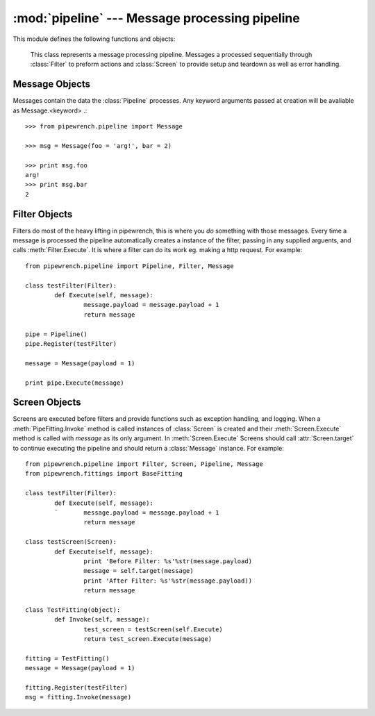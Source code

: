 :mod:`pipeline` --- Message processing pipeline
=================================================

This module defines the following functions and objects:

.. class:: Pipeline

		This class represents a message processing pipeline. Messages a processed 
		sequentially through :class:`Filter` to preform actions and :class:`Screen` 
		to provide setup and teardown as well as error handling. 
		
	.. method:: Register(filter, args=[])
	
		Registers a :class:`Filter` to the :class:`Pipeline` . Filters are executed
		in the order they are registered, with the first registered being the first 
		executed. Any other arguments passed with be passed onto to a :class:`Filter` on creation.
		This method returns the :class:`Pipeline`\ , so consecutive calls to *Register* can be 
		chained together.
		
	.. method:: Execute(message)

		Processes *message* through the pipeline, returns modified message.
		
.. class:: Filter

	.. method:: Execute(message)
	
		This function will be called by the :class:`Pipeline` when executing a Filter. 
		It is passed a :class:`Message` instance as its only argument and should return one.
		
.. class:: Screen	

	.. attribute:: target
	
		This is the function the Screen has to call to continue the pipeline.
		
	.. method:: Execute(message)
	
		This function is called when processing the Screen. Like Filters a :class:`Message` instance 
		is passed as its only argument. Screens should call :attr:`target` to continue processing 
		the pipeline and should return a :class:`Message` instance.
		
.. class:: Message(kwargs = {})

	.. attribute:: StopProcessing

		Defaults to *False*, is set to *True* by the :class:`StopProcessingScreen` to indicate an error.
		
	.. attribute:: Error
		
		Defaults to *None*, contains any error caught by the :class:`StopProcessingScreen`\ .
		
Message Objects
***************

Messages contain the data the :class:`Pipeline` processes. Any keyword arguments passed at creation
will be avaliable as Message.<keyword> .::

	>>> from pipewrench.pipeline import Message
	
	>>> msg = Message(foo = 'arg!', bar = 2)
	
	>>> print msg.foo
	arg!
	>>> print msg.bar
	2
	
Filter Objects
**************

Filters do most of the heavy lifting in pipewrench, this is where you *do* something with those messages.
Every time a message is processed the pipeline automatically creates a instance of the filter, passing
in any supplied arguents, and calls :meth:`Filter.Execute`\ . It is where a filter can do its work eg. making a http request.
For example::

	from pipewrench.pipeline import Pipeline, Filter, Message
	
	class testFilter(Filter):
		def Execute(self, message):
			message.payload = message.payload + 1
			return message
			
	pipe = Pipeline()
	pipe.Register(testFilter)
	
	message = Message(payload = 1)
	
	print pipe.Execute(message)
	
Screen Objects
**************
	
Screens are executed before filters and provide functions such as exception handling, and logging. When 
a :meth:`PipeFitting.Invoke` method is called instances of :class:`Screen` is created and their :meth:`Screen.Execute`
method is called with *message* as its only argument. In :meth:`Screen.Execute` Screens should call :attr:`Screen.target`
to continue executing the pipeline and should return a :class:`Message` instance. For example::
	
	from pipewrench.pipeline import Filter, Screen, Pipeline, Message
	from pipewrench.fittings import BaseFitting
	
	class testFilter(Filter):
		def Execute(self, message):
		`	message.payload = message.payload + 1
			return message
			
	class testScreen(Screen):
		def Execute(self, message):
			print 'Before Filter: %s'%str(message.payload)
			message = self.target(message)
			print 'After Filter: %s'%str(message.payload))
			return message
			
	class TestFitting(object):
		def Invoke(self, message):
			test_screen = testScreen(self.Execute)
			return test_screen.Execute(message)
			
	fitting = TestFitting()
	message = Message(payload = 1)
	
	fitting.Register(testFilter)
	msg = fitting.Invoke(message)
	